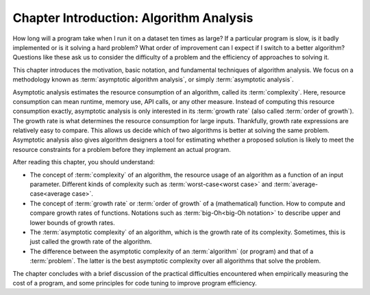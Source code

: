 .. raw:: html

   <script>ODSA.SETTINGS.MODULE_SECTIONS = [];</script>

.. _AnalChap:


.. raw:: html

   <script>ODSA.SETTINGS.DISP_MOD_COMP = true;ODSA.SETTINGS.MODULE_NAME = "AnalChap";ODSA.SETTINGS.MODULE_LONG_NAME = "Chapter Introduction: Algorithm Analysis";ODSA.SETTINGS.MODULE_CHAPTER = "Algorithm Analysis"; ODSA.SETTINGS.BUILD_DATE = "2021-11-24 16:47:50"; ODSA.SETTINGS.BUILD_CMAP = true;JSAV_OPTIONS['lang']='en';JSAV_EXERCISE_OPTIONS['code']='pseudo';</script>


.. |--| unicode:: U+2013   .. en dash
.. |---| unicode:: U+2014  .. em dash, trimming surrounding whitespace
   :trim:


.. This file is part of the OpenDSA eTextbook project. See
.. http://opendsa.org for more details.
.. Copyright (c) 2012-2020 by the OpenDSA Project Contributors, and
.. distributed under an MIT open source license.

.. avmetadata::
   :author: Cliff Shaffer
   :satisfies: algorithm analysis chapter introduction
   :topic: Algorithm Analysis

Chapter Introduction: Algorithm Analysis
========================================

How long will a program take when I run it on a dataset ten times as large?
If a particular program is slow, is it badly implemented or is it solving a hard problem?
What order of improvement can I expect if I switch to a better algorithm?
Questions like these ask us to consider the difficulty of a problem and the efficiency of approaches to solving it.

This chapter introduces the motivation, basic notation, and fundamental techniques of algorithm analysis.
We focus on a methodology known as :term:`asymptotic algorithm analysis`, or simply :term:`asymptotic analysis`.

Asymptotic analysis estimates the resource consumption of an algorithm, called its :term:`complexity`.
Here, resource consumption can mean runtime, memory use, API calls, or any other measure.
Instead of computing this resource consumption exactly, asymptotic analysis is only interested in its :term:`growth rate` (also called :term:`order of growth`).
The growth rate is what determines the resource consumption for large inputs.
Thankfully, growth rate expressions are relatively easy to compare.
This allows us decide which of two algorithms is better at solving the same problem.
Asymptotic analysis also gives algorithm designers a tool for estimating whether a proposed solution is likely to meet the resource constraints for a problem before they implement an actual program.

After reading this chapter, you should understand:

* The concept of :term:`complexity` of an algorithm, the resource usage of an algorithm as a function of an input parameter.
  Different kinds of complexity such as :term:`worst-case<worst case>` and :term:`average-case<average case>`.

* The concept of :term:`growth rate` or :term:`order of growth` of a (mathematical) function.
  How to compute and compare growth rates of functions.
  Notations such as :term:`big-Oh<big-Oh notation>` to describe upper and lower bounds of growth rates.

* The :term:`asymptotic complexity` of an algorithm, which is the growth rate of its complexity.
  Sometimes, this is just called the growth rate of the algorithm.

* The difference between the asymptotic complexity of an :term:`algorithm` (or program) and that of a :term:`problem`.
  The latter is the best asymptotic complexity over all algorithms that solve the problem.

The chapter concludes with a brief discussion of the practical difficulties encountered when empirically measuring the cost of a program, and some principles for code tuning to improve program efficiency.

